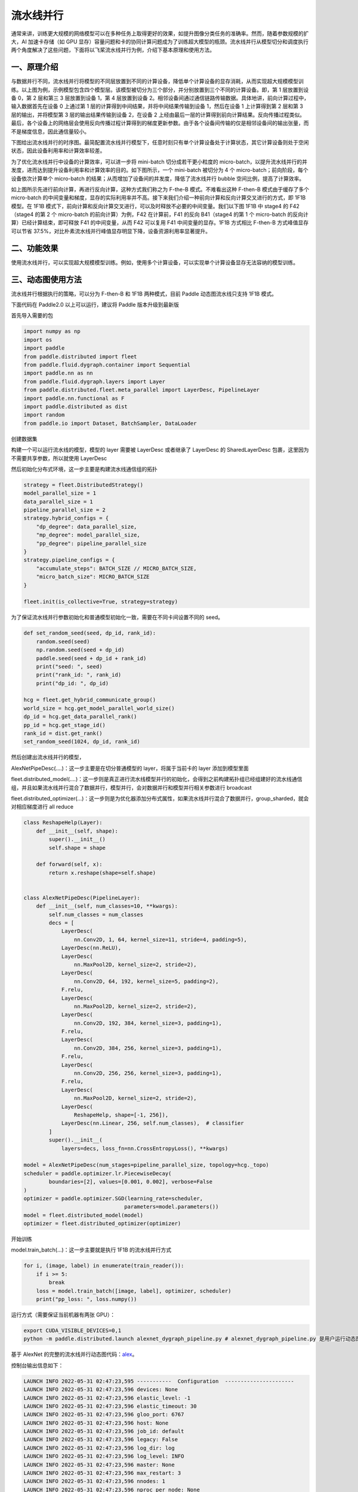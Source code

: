 ..  _pipeline_parallel:

流水线并行
=======================

通常来讲，训练更大规模的网络模型可以在多种任务上取得更好的效果，如提升图像分类任务的准确率。然而，随着参数规模的扩大，AI 加速卡存储（如 GPU 显存）容量问题和卡的协同计算问题成为了训练超大模型的瓶颈。流水线并行从模型切分和调度执行两个角度解决了这些问题，下面将以飞桨流水线并行为例，介绍下基本原理和使用方法。

一、原理介绍
-------------------

.. image:: ./images/pipeline-1.png
  :width: 400
  :alt: pipeline
  :align: center

与数据并行不同，流水线并行将模型的不同层放置到不同的计算设备，降低单个计算设备的显存消耗，从而实现超大规模模型训练。以上图为例，示例模型包含四个模型层。该模型被切分为三个部分，并分别放置到三个不同的计算设备。即，第 1 层放置到设备 0，第 2 层和第三 3 层放置到设备 1，第 4 层放置到设备 2。相邻设备间通过通信链路传输数据。具体地讲，前向计算过程中，输入数据首先在设备 0 上通过第 1 层的计算得到中间结果，并将中间结果传输到设备 1，然后在设备 1 上计算得到第 2 层和第 3 层的输出，并将模型第 3 层的输出结果传输到设备 2，在设备 2 上经由最后一层的计算得到前向计算结果。反向传播过程类似。最后，各个设备上的网络层会使用反向传播过程计算得到的梯度更新参数。由于各个设备间传输的仅是相邻设备间的输出张量，而不是梯度信息，因此通信量较小。

下图给出流水线并行的时序图。最简配置流水线并行模型下，任意时刻只有单个计算设备处于计算状态，其它计算设备则处于空闲状态，因此设备利用率和计算效率较差。

.. image:: ./images/pipeline-2.png
  :width: 600
  :alt: pipeline_timeline1
  :align: center

为了优化流水线并行中设备的计算效率，可以进一步将 mini-batch 切分成若干更小粒度的 micro-batch，以提升流水线并行的并发度，进而达到提升设备利用率和计算效率的目的。如下图所示，一个 mini-batch 被切分为 4 个 micro-batch；前向阶段，每个设备依次计算单个 micro-batch 的结果；从而增加了设备间的并发度，降低了流水线并行 bubble 空间比例，提高了计算效率。

.. image:: ./images/pipeline-3.png
  :width: 600
  :alt: pipeline_timeline2
  :align: center

如上图所示先进行前向计算，再进行反向计算，这种方式我们称之为 F-the-B 模式。不难看出这种 F-then-B 模式由于缓存了多个 micro-batch 的中间变量和梯度，显存的实际利用率并不高。接下来我们介绍一种前向计算和反向计算交叉进行的方式，即 1F1B 模型。在 1F1B 模式下，前向计算和反向计算交叉进行，可以及时释放不必要的中间变量。我们以下图 1F1B 中 stage4 的 F42（stage4 的第 2 个 micro-batch 的前向计算）为例，F42 在计算前，F41 的反向 B41（stage4 的第 1 个 micro-batch 的反向计算）已经计算结束，即可释放 F41 的中间变量，从而 F42 可以复用 F41 中间变量的显存。1F1B 方式相比 F-then-B 方式峰值显存可以节省 37.5%，对比朴素流水线并行峰值显存明显下降，设备资源利用率显著提升。

.. image:: ./images/pipeline-4.png
  :width: 600
  :alt: pipeline_timeline3
  :align: center

二、功能效果
-------------------------

使用流水线并行，可以实现超大规模模型训练。例如，使用多个计算设备，可以实现单个计算设备显存无法容纳的模型训练。


三、动态图使用方法
------------------------

流水线并行根据执行的策略，可以分为 F-then-B 和 1F1B 两种模式，目前 Paddle 动态图流水线只支持 1F1B 模式。

下面代码在 Paddle2.0 以上可以运行，建议将 Paddle 版本升级到最新版

首先导入需要的包

.. code-block:: python

  import numpy as np
  import os
  import paddle
  from paddle.distributed import fleet
  from paddle.fluid.dygraph.container import Sequential
  import paddle.nn as nn
  from paddle.fluid.dygraph.layers import Layer
  from paddle.distributed.fleet.meta_parallel import LayerDesc, PipelineLayer
  import paddle.nn.functional as F
  import paddle.distributed as dist
  import random
  from paddle.io import Dataset, BatchSampler, DataLoader


创建数据集

.. code-block:: python
    BATCH_NUM = 20
    BATCH_SIZE = 16
    EPOCH_NUM = 4

    IMAGE_SIZE = 784
    CLASS_NUM = 10
    MICRO_BATCH_SIZE = 2

    class RandomDataset(Dataset):
        def __init__(self, num_samples):
            self.num_samples = num_samples

        def __getitem__(self, idx):
            image = np.random.random([1, 28, 28]).astype('float32')
            label = np.random.randint(0, CLASS_NUM - 1, (1, )).astype('int64')
            return image, label

        def __len__(self):
            return self.num_samples

    dataset = RandomDataset(BATCH_NUM * BATCH_SIZE)
    train_reader = DataLoader(dataset,
                    batch_size=BATCH_SIZE,
                    shuffle=True,
                    drop_last=True,
                    num_workers=2)


构建一个可以运行流水线的模型，模型的 layer 需要被 LayerDesc 或者继承了 LayerDesc 的 SharedLayerDesc 包裹，这里因为不需要共享参数，所以就使用 LayerDesc

.. code-block:: python
    class ReshapeHelp(Layer):
        def __init__(self, shape):
            super().__init__()
            self.shape = shape

        def forward(self, x):
            return x.reshape(shape=self.shape)


    class AlexNetPipeDesc(PipelineLayer):
        def __init__(self, num_classes=CLASS_NUM, **kwargs):
            self.num_classes = num_classes
            decs = [
                LayerDesc(
                    nn.Conv2D, 1, 64, kernel_size=11, stride=4, padding=5),
                LayerDesc(nn.ReLU),
                LayerDesc(
                    nn.MaxPool2D, kernel_size=2, stride=2),
                LayerDesc(
                    nn.Conv2D, 64, 192, kernel_size=5, padding=2),
                F.relu,
                LayerDesc(
                    nn.MaxPool2D, kernel_size=2, stride=2),
                LayerDesc(
                    nn.Conv2D, 192, 384, kernel_size=3, padding=1),
                F.relu,
                LayerDesc(
                    nn.Conv2D, 384, 256, kernel_size=3, padding=1),
                F.relu,
                LayerDesc(
                    nn.Conv2D, 256, 256, kernel_size=3, padding=1),
                F.relu,
                LayerDesc(
                    nn.MaxPool2D, kernel_size=2, stride=2),
                LayerDesc(
                    ReshapeHelp, shape=[-1, 256]),
                LayerDesc(nn.Linear, 256, self.num_classes),  # classifier
            ]
            super().__init__(
                layers=decs, loss_fn=nn.CrossEntropyLoss(), **kwargs)

然后初始化分布式环境，这一步主要是构建流水线通信组的拓扑

.. code-block:: python

    strategy = fleet.DistributedStrategy()
    model_parallel_size = 1
    data_parallel_size = 1
    pipeline_parallel_size = 2
    strategy.hybrid_configs = {
        "dp_degree": data_parallel_size,
        "mp_degree": model_parallel_size,
        "pp_degree": pipeline_parallel_size
    }
    strategy.pipeline_configs = {
        "accumulate_steps": BATCH_SIZE // MICRO_BATCH_SIZE,
        "micro_batch_size": MICRO_BATCH_SIZE
    }

    fleet.init(is_collective=True, strategy=strategy)

为了保证流水线并行参数初始化和普通模型初始化一致，需要在不同卡间设置不同的 seed。

.. code-block:: python

    def set_random_seed(seed, dp_id, rank_id):
        random.seed(seed)
        np.random.seed(seed + dp_id)
        paddle.seed(seed + dp_id + rank_id)
        print("seed: ", seed)
        print("rank_id: ", rank_id)
        print("dp_id: ", dp_id)

    hcg = fleet.get_hybrid_communicate_group()
    world_size = hcg.get_model_parallel_world_size()
    dp_id = hcg.get_data_parallel_rank()
    pp_id = hcg.get_stage_id()
    rank_id = dist.get_rank()
    set_random_seed(1024, dp_id, rank_id)

然后创建出流水线并行的模型，

AlexNetPipeDesc(....)：这一步主要是在切分普通模型的 layer，将属于当前卡的 layer 添加到模型里面

fleet.distributed_model(....)：这一步则是真正进行流水线模型并行的初始化，会得到之前构建拓扑组已经组建好的流水线通信组，并且如果流水线并行混合了数据并行，模型并行，会对数据并行和模型并行相关参数进行 broadcast

fleet.distributed_optimizer(...)：这一步则是为优化器添加分布式属性，如果流水线并行混合了数据并行，group_sharded，就会对相应梯度进行 all reduce

.. code-block:: python

    class ReshapeHelp(Layer):
        def __init__(self, shape):
            super().__init__()
            self.shape = shape

        def forward(self, x):
            return x.reshape(shape=self.shape)


    class AlexNetPipeDesc(PipelineLayer):
        def __init__(self, num_classes=10, **kwargs):
            self.num_classes = num_classes
            decs = [
                LayerDesc(
                    nn.Conv2D, 1, 64, kernel_size=11, stride=4, padding=5),
                LayerDesc(nn.ReLU),
                LayerDesc(
                    nn.MaxPool2D, kernel_size=2, stride=2),
                LayerDesc(
                    nn.Conv2D, 64, 192, kernel_size=5, padding=2),
                F.relu,
                LayerDesc(
                    nn.MaxPool2D, kernel_size=2, stride=2),
                LayerDesc(
                    nn.Conv2D, 192, 384, kernel_size=3, padding=1),
                F.relu,
                LayerDesc(
                    nn.Conv2D, 384, 256, kernel_size=3, padding=1),
                F.relu,
                LayerDesc(
                    nn.Conv2D, 256, 256, kernel_size=3, padding=1),
                F.relu,
                LayerDesc(
                    nn.MaxPool2D, kernel_size=2, stride=2),
                LayerDesc(
                    ReshapeHelp, shape=[-1, 256]),
                LayerDesc(nn.Linear, 256, self.num_classes),  # classifier
            ]
            super().__init__(
                layers=decs, loss_fn=nn.CrossEntropyLoss(), **kwargs)

    model = AlexNetPipeDesc(num_stages=pipeline_parallel_size, topology=hcg._topo)
    scheduler = paddle.optimizer.lr.PiecewiseDecay(
            boundaries=[2], values=[0.001, 0.002], verbose=False
    )
    optimizer = paddle.optimizer.SGD(learning_rate=scheduler,
                                    parameters=model.parameters())
    model = fleet.distributed_model(model)
    optimizer = fleet.distributed_optimizer(optimizer)


开始训练

model.train_batch(...)：这一步主要就是执行 1F1B 的流水线并行方式

.. code-block:: python

    for i, (image, label) in enumerate(train_reader()):
        if i >= 5:
            break
        loss = model.train_batch([image, label], optimizer, scheduler)
        print("pp_loss: ", loss.numpy())

运行方式（需要保证当前机器有两张 GPU）：

.. code-block:: bash

  export CUDA_VISIBLE_DEVICES=0,1
  python -m paddle.distributed.launch alexnet_dygraph_pipeline.py # alexnet_dygraph_pipeline.py 是用户运行动态图流水线的 python 文件

基于 AlexNet 的完整的流水线并行动态图代码：`alex <https://github.com/PaddlePaddle/PaddleFleetX/tree/old_develop/examples/pipeline>`_。

控制台输出信息如下：

.. code-block:: bash

    LAUNCH INFO 2022-05-31 02:47:23,595 -----------  Configuration  ----------------------
    LAUNCH INFO 2022-05-31 02:47:23,596 devices: None
    LAUNCH INFO 2022-05-31 02:47:23,596 elastic_level: -1
    LAUNCH INFO 2022-05-31 02:47:23,596 elastic_timeout: 30
    LAUNCH INFO 2022-05-31 02:47:23,596 gloo_port: 6767
    LAUNCH INFO 2022-05-31 02:47:23,596 host: None
    LAUNCH INFO 2022-05-31 02:47:23,596 job_id: default
    LAUNCH INFO 2022-05-31 02:47:23,596 legacy: False
    LAUNCH INFO 2022-05-31 02:47:23,596 log_dir: log
    LAUNCH INFO 2022-05-31 02:47:23,596 log_level: INFO
    LAUNCH INFO 2022-05-31 02:47:23,596 master: None
    LAUNCH INFO 2022-05-31 02:47:23,596 max_restart: 3
    LAUNCH INFO 2022-05-31 02:47:23,596 nnodes: 1
    LAUNCH INFO 2022-05-31 02:47:23,596 nproc_per_node: None
    LAUNCH INFO 2022-05-31 02:47:23,596 rank: -1
    LAUNCH INFO 2022-05-31 02:47:23,596 run_mode: collective
    LAUNCH INFO 2022-05-31 02:47:23,596 server_num: None
    LAUNCH INFO 2022-05-31 02:47:23,596 servers:
    LAUNCH INFO 2022-05-31 02:47:23,596 trainer_num: None
    LAUNCH INFO 2022-05-31 02:47:23,596 trainers:
    LAUNCH INFO 2022-05-31 02:47:23,596 training_script: pp.py
    LAUNCH INFO 2022-05-31 02:47:23,596 training_script_args: []
    LAUNCH INFO 2022-05-31 02:47:23,596 with_gloo: 1
    LAUNCH INFO 2022-05-31 02:47:23,596 --------------------------------------------------
    LAUNCH INFO 2022-05-31 02:47:23,597 Job: default, mode collective, replicas 1[1:1], elastic False
    LAUNCH INFO 2022-05-31 02:47:23,605 Run Pod: ldmpbt, replicas 2, status ready
    LAUNCH INFO 2022-05-31 02:47:23,629 Watching Pod: ldmpbt, replicas 2, status running

日志信息位于 log 目录下:

.. code-block:: bash

    pp_loss:  [2.3267765]
    pp_loss:  [2.3299088]
    pp_loss:  [2.2849925]
    pp_loss:  [2.2974687]
    pp_loss:  [2.3173313]
